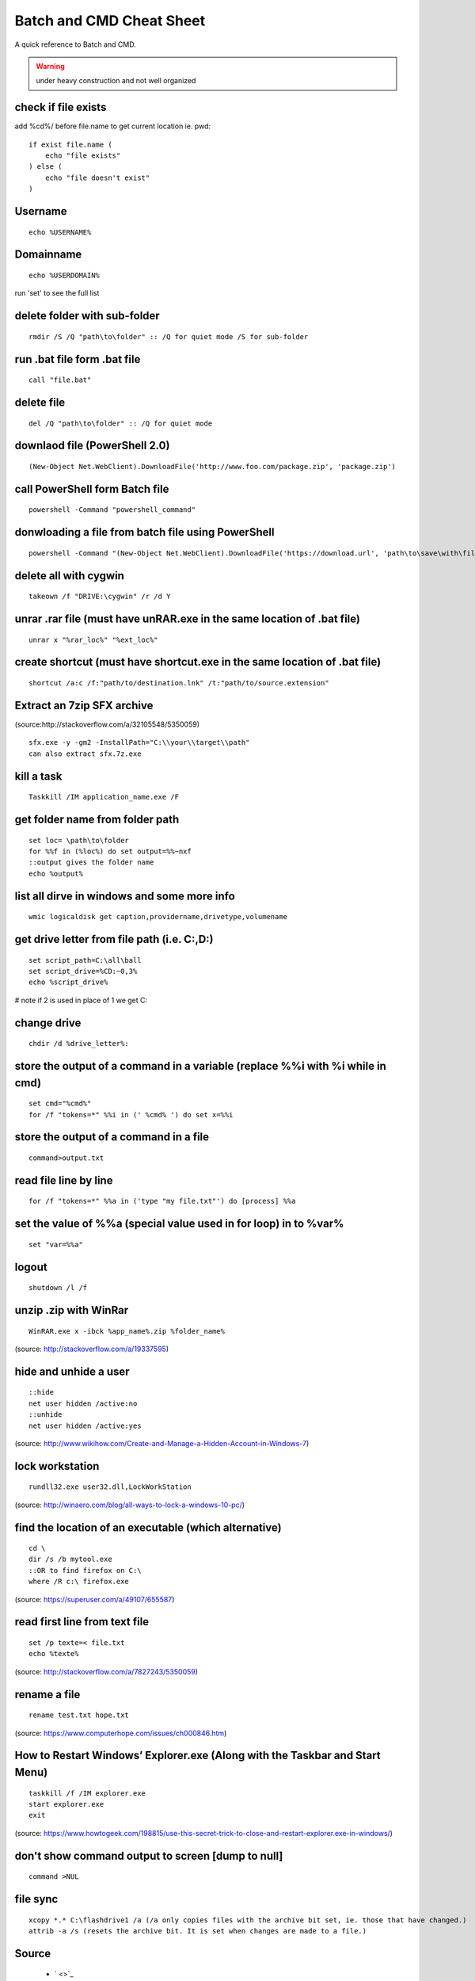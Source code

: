 Batch and CMD Cheat Sheet
=========================
A quick reference to Batch and CMD.

.. warning:: under heavy construction and not well organized


check if file exists
--------------------

add %cd%/ before file.name to get current location ie. pwd::


    if exist file.name (
        echo "file exists"
    ) else (
        echo "file doesn't exist"
    )

Username
--------
::

    echo %USERNAME%

Domainname
----------
::

    echo %USERDOMAIN%

run 'set' to see the full list

delete folder with sub-folder
-----------------------------
::

    rmdir /S /Q "path\to\folder" :: /Q for quiet mode /S for sub-folder

run .bat file form .bat file
----------------------------
::

    call "file.bat"

delete file
-----------
::

    del /Q "path\to\folder" :: /Q for quiet mode

downlaod file (PowerShell 2.0)
------------------------------
::

    (New-Object Net.WebClient).DownloadFile('http://www.foo.com/package.zip', 'package.zip')

call PowerShell form Batch file
-------------------------------
::

    powershell -Command "powershell_command"

donwloading a file from batch file using PowerShell
---------------------------------------------------
::

    powershell -Command "(New-Object Net.WebClient).DownloadFile('https://download.url', 'path\to\save\with\file.extension')"

delete all with cygwin
----------------------
::

    takeown /f "DRIVE:\cygwin" /r /d Y

unrar .rar file (must have unRAR.exe in the same location of .bat file)
-----------------------------------------------------------------------
::

    unrar x "%rar_loc%" "%ext_loc%"

create shortcut (must have shortcut.exe in the same location of .bat file)
--------------------------------------------------------------------------
::

    shortcut /a:c /f:"path/to/destination.lnk" /t:"path/to/source.extension"

Extract an 7zip SFX archive
----------------------------
(source:http://stackoverflow.com/a/32105548/5350059)
::

    sfx.exe -y -gm2 -InstallPath="C:\\your\\target\\path"
    can also extract sfx.7z.exe

kill a task
-----------
::

    Taskkill /IM application_name.exe /F

get folder name from folder path
--------------------------------
::

    set loc= \path\to\folder
    for %%f in (%loc%) do set output=%%~nxf
    ::output gives the folder name
    echo %output%

list all dirve in windows and some more info
--------------------------------------------
::

    wmic logicaldisk get caption,providername,drivetype,volumename

get drive letter from file path (i.e. C:,D:)
--------------------------------------------
::

    set script_path=C:\all\ball
    set script_drive=%CD:~0,3%
    echo %script_drive%

# note if 2 is used in place of 1 we get C:

change drive
------------
::

    chdir /d %drive_letter%:

store the output of a command in a variable (replace %%i with %i while in cmd)
------------------------------------------------------------------------------
::

    set cmd="%cmd%"
    for /f "tokens=*" %%i in (' %cmd% ') do set x=%%i

store the output of a command in a file
---------------------------------------
::

    command>output.txt

read file line by line
----------------------
::

    for /f "tokens=*" %%a in ('type "my file.txt"') do [process] %%a

set the value of %%a (special value used in for loop) in to %var%
-----------------------------------------------------------------
::

    set "var=%%a"

logout
------
::

    shutdown /l /f

unzip .zip with WinRar
----------------------
::

    WinRAR.exe x -ibck %app_name%.zip %folder_name%

(source: http://stackoverflow.com/a/19337595)

hide and unhide a user
----------------------
::

    ::hide
    net user hidden /active:no
    ::unhide
    net user hidden /active:yes

(source: http://www.wikihow.com/Create-and-Manage-a-Hidden-Account-in-Windows-7)


lock workstation
----------------
::

    rundll32.exe user32.dll,LockWorkStation

(source: http://winaero.com/blog/all-ways-to-lock-a-windows-10-pc/)

find the location of an executable (which alternative)
------------------------------------------------------
::

    cd \
    dir /s /b mytool.exe
    ::OR to find firefox on C:\
    where /R c:\ firefox.exe

(source: https://superuser.com/a/49107/655587)

read first line from text file
------------------------------
::

    set /p texte=< file.txt
    echo %texte%

(source: http://stackoverflow.com/a/7827243/5350059)

rename a file
-------------
::

    rename test.txt hope.txt

(source: https://www.computerhope.com/issues/ch000846.htm)

How to Restart Windows’ Explorer.exe (Along with the Taskbar and Start Menu)
----------------------------------------------------------------------------
::

    taskkill /f /IM explorer.exe
    start explorer.exe
    exit

(source: https://www.howtogeek.com/198815/use-this-secret-trick-to-close-and-restart-explorer.exe-in-windows/)

don't show command output to screen [dump to null]
--------------------------------------------------
::

    command >NUL

file sync
---------
::

    
    xcopy *.* C:\flashdrive1 /a (/a only copies files with the archive bit set, ie. those that have changed.)
    attrib -a /s (resets the archive bit. It is set when changes are made to a file.)

Source
------
 - ` <>`_

